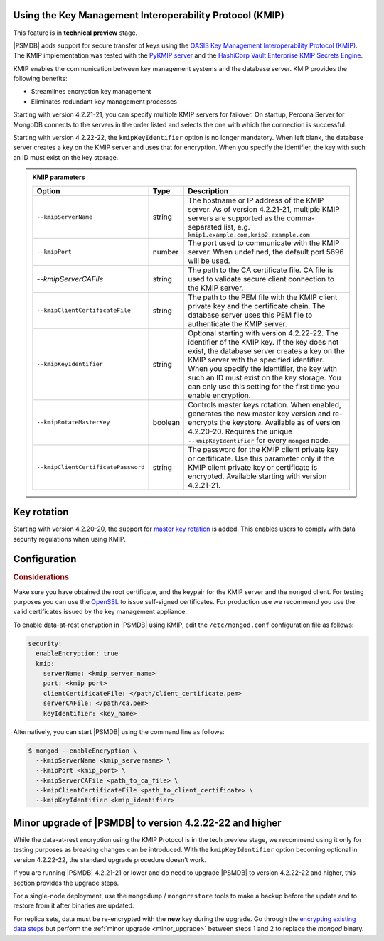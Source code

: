 .. _kmip:

Using the Key Management Interoperability Protocol (KMIP) 
============================================================

This feature is in **technical preview** stage.

|PSMDB| adds support for secure transfer of keys using the `OASIS Key Management Interoperability Protocol (KMIP) <https://docs.oasis-open.org/kmip/kmip-spec/v2.0/os/kmip-spec-v2.0-os.html>`__. The KMIP implementation was tested with the `PyKMIP server <https://pykmip.readthedocs.io/en/latest/server.html>`__ and the `HashiCorp Vault Enterprise KMIP Secrets Engine <https://www.vaultproject.io/docs/secrets/kmip>`__.

KMIP enables the communication between key management systems and the database server. KMIP provides the following benefits:

* Streamlines encryption key management
* Eliminates redundant key management processes

Starting with version 4.2.21-21, you can specify multiple KMIP servers for failover. On startup, Percona Server for MongoDB connects to the servers in the order listed and selects the one with which the connection is successful.

Starting with version 4.2.22-22, the ``kmipKeyIdentifier`` option is no longer mandatory. When left blank, the database server creates a key on the KMIP server and uses that for encryption. When you specify the identifier, the key with such an ID must exist on the key storage. 

.. admonition:: KMIP parameters

   .. list-table::
      :widths: auto
      :header-rows: 1
   
      * - Option
        - Type
        - Description
      * - ``--kmipServerName``
        - string
        - The hostname or IP address of the KMIP server. As of version 4.2.21-21, multiple KMIP servers are supported as the comma-separated list, e.g. ``kmip1.example.com,kmip2.example.com``
      * - ``--kmipPort``
        - number
        - The port used to communicate with the KMIP server. When undefined, the default port 5696 will be used.
      * - `--kmipServerCAFile`
        - string
        - The path to the CA certificate file. CA file is used to validate secure client connection to the KMIP server.
      * - ``--kmipClientCertificateFile``
        - string
        - The path to the PEM file with the KMIP client private key and the certificate chain. The database server uses this PEM file to authenticate the KMIP server.
      * - ``--kmipKeyIdentifier``
        - string
        - Optional starting with version 4.2.22-22. The identifier of the KMIP key. If the key does not exist, the database server creates a key on the KMIP server with the specified identifier. When you specify the identifier, the key with such an ID must exist on the key storage. You can only use this setting for the first time you enable encryption.
      * - ``--kmipRotateMasterKey``
        - boolean
        - Controls master keys rotation. When enabled, generates the new master key version and re-encrypts the keystore. Available as of version 4.2.20-20. Requires the unique ``--kmipKeyIdentifier`` for every ``mongod`` node.
      * - ``--kmipClientCertificatePassword``
        - string
        - The password for the KMIP client private key or certificate. Use this parameter only if the KMIP client private key or certificate is encrypted. Available starting with version 4.2.21-21.


Key rotation
================

Starting with version 4.2.20-20, the support for `master key rotation <https://www.mongodb.com/docs/manual/tutorial/rotate-encryption-key/#kmip-master-key-rotation>`_ is added. This enables users to comply with data security regulations when using KMIP.


Configuration
=============

.. rubric:: Considerations

Make sure you have obtained the root certificate, and the keypair for the KMIP server and the ``mongod`` client. For testing purposes you can use the `OpenSSL <https://www.openssl.org/>`_ to issue self-signed certificates. For production use we recommend you use the valid certificates issued by the key management appliance.


To enable data-at-rest encryption in |PSMDB| using KMIP, edit the ``/etc/mongod.conf`` configuration file as follows:

.. code-block:: yaml

   security:
     enableEncryption: true
     kmip:
       serverName: <kmip_server_name>
       port: <kmip_port>
       clientCertificateFile: </path/client_certificate.pem>
       serverCAFile: </path/ca.pem>
       keyIdentifier: <key_name>


Alternatively, you can start |PSMDB| using the command line as follows:

.. code-block:: bash

   $ mongod --enableEncryption \
     --kmipServerName <kmip_servername> \
     --kmipPort <kmip_port> \
     --kmipServerCAFile <path_to_ca_file> \
     --kmipClientCertificateFile <path_to_client_certificate> \
     --kmipKeyIdentifier <kmip_identifier>

Minor upgrade of |PSMDB| to version 4.2.22-22 and higher
========================================================

While the data-at-rest encryption using the KMIP Protocol is in the tech preview stage, we recommend using it only for testing purposes as breaking changes can be introduced. With the ``kmipKeyIdentifier`` option becoming optional in version 4.2.22-22, the standard upgrade procedure doesn’t work. 

If you are running |PSMDB| 4.2.21-21 or lower and do need to upgrade |PSMDB| to version 4.2.22-22 and higher, this section provides the upgrade steps.

For a single-node deployment, use the ``mongodump`` / ``mongorestore`` tools to make a backup before the update and to restore from it after binaries are updated.

For replica sets, data must be re-encrypted with the **new** key during the upgrade. Go through the `encrypting existing data steps <https://www.mongodb.com/docs/v4.4/tutorial/configure-encryption/#std-label-encrypt-existing-data>`_  but perform the :ref:`minor upgrade <minor_upgrade>` between steps 1 and 2 to replace the `mongod` binary.

